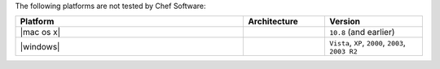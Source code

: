 .. The contents of this file may be included in multiple topics (using the includes directive).
.. The contents of this file should be modified in a way that preserves its ability to appear in multiple topics.

The following platforms are not tested by Chef Software:

.. list-table::
   :widths: 280 100 120
   :header-rows: 1

   * - Platform
     - Architecture
     - Version
   * - |mac os x|
     -
     - ``10.8`` (and earlier)
   * - |windows|
     -
     - ``Vista``, ``XP``, ``2000``, ``2003``, ``2003 R2``
